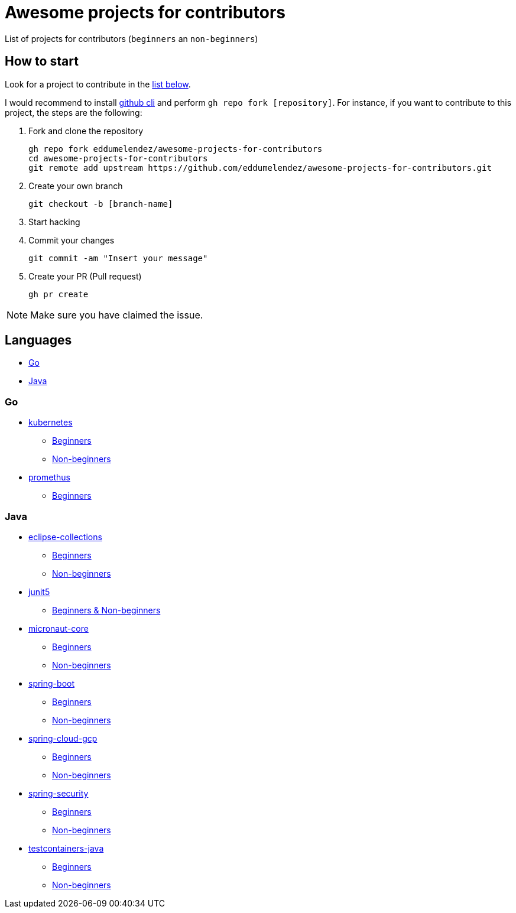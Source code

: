 = Awesome projects for contributors

List of projects for contributors (`beginners` an `non-beginners`)

== How to start

Look for a project to contribute in the <<languages, list below>>.

I would recommend to install https://github.com/cli/cli#installation-and-upgrading[github cli^] and perform `gh repo fork [repository]`. For instance, if you want to contribute to this project, the steps are the following:

. Fork and clone the repository

  gh repo fork eddumelendez/awesome-projects-for-contributors
  cd awesome-projects-for-contributors
  git remote add upstream https://github.com/eddumelendez/awesome-projects-for-contributors.git

. Create your own branch

  git checkout -b [branch-name]

. Start hacking
. Commit your changes

  git commit -am "Insert your message"

. Create your PR (Pull request)

  gh pr create

NOTE: Make sure you have claimed the issue.

== Languages

* <<go, Go>>
* <<java, Java>>

=== Go

* https://github.com/kubernetes/kubernetes[kubernetes^]
  - https://github.com/kubernetes/kubernetes/issues?q=is%3Aopen+is%3Aissue+label%3A%22good+first+issue%22[Beginners^]
  - https://github.com/kubernetes/kubernetes/issues?q=is%3Aopen+is%3Aissue+label%3A%22help+wanted%22[Non-beginners^]

* https://github.com/prometheus/prometheus[promethus^]
  - https://github.com/prometheus/prometheus/issues?q=is%3Aissue+is%3Aopen+label%3A%22low+hanging+fruit%22[Beginners^]

=== Java

* https://github.com/eclipse/eclipse-collections[eclipse-collections^]
  - https://github.com/eclipse/eclipse-collections/issues?q=is%3Aopen+is%3Aissue+label%3A%22help+wanted%22+label%3A%22good+first+issue%22[Beginners^]
  - https://github.com/eclipse/eclipse-collections/issues?q=is%3Aopen+is%3Aissue+label%3A%22help+wanted%22[Non-beginners^]

* https://github.com/junit-team/junit5[junit5^]
  - https://github.com/junit-team/junit5/issues?q=is%3Aopen+is%3Aissue+label%3Aup-for-grabs[Beginners & Non-beginners]

* https://github.com/micronaut-projects/micronaut-core[micronaut-core^]
  - https://github.com/micronaut-projects/micronaut-core/issues?q=is%3Aopen+is%3Aissue+label%3A%22info%3A+good+first+issue%22[Beginners^]
  - https://github.com/micronaut-projects/micronaut-core/issues?q=is%3Aopen+is%3Aissue+label%3A%22help+wanted%22[Non-beginners^]

* https://github.com/spring-projects/spring-boot[spring-boot^]
  - https://github.com/spring-projects/spring-boot/issues?q=is%3Aopen+is%3Aissue+label%3A%22status%3A+first-timers-only%22[Beginners^]
  - https://github.com/spring-projects/spring-boot/issues?q=is%3Aopen+is%3Aissue+label%3A%22status%3A+ideal-for-contribution%22[Non-beginners^]

* https://github.com/spring-cloud/spring-cloud-gcp[spring-cloud-gcp^]
  - https://github.com/spring-cloud/spring-cloud-gcp/issues?q=is%3Aopen+is%3Aissue+label%3A%22good+first+issue%22[Beginners^]
  - https://github.com/spring-cloud/spring-cloud-gcp/issues?q=is%3Aopen+is%3Aissue+label%3A%22help+wanted%22[Non-beginners^]

* https://github.com/spring-projects/spring-security[spring-security^]
  - https://github.com/spring-projects/spring-security/issues?q=is%3Aopen+is%3Aissue+label%3A%22status%3A+first-timers-only%22[Beginners^]
  - https://github.com/spring-projects/spring-security/issues?q=is%3Aopen+is%3Aissue+label%3A%22status%3A+ideal-for-contribution%22[Non-beginners^]

* https://github.com/testcontainers/testcontainers-java[testcontainers-java^]
  - https://github.com/testcontainers/testcontainers-java/issues?q=is%3Aissue+is%3Aopen+label%3A%22good+first+issue%22[Beginners^]
  - https://github.com/testcontainers/testcontainers-java/issues?q=is%3Aissue+is%3Aopen+label%3A%22help+wanted%22[Non-beginners^]
